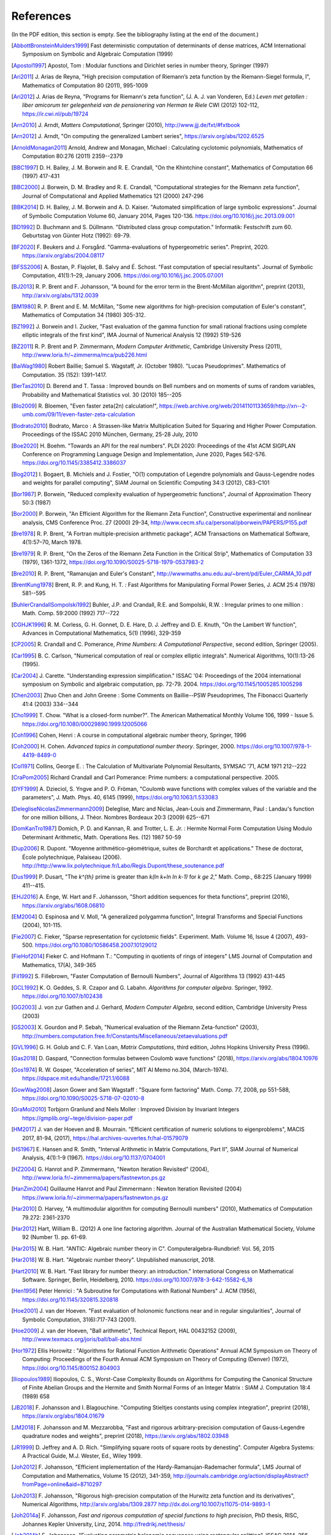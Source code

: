 References
------------

(In the PDF edition, this section is empty. See the bibliography listing at the end of the document.)

.. [AbbottBronsteinMulders1999] \Fast deterministic computation of determinants of dense matrices, ACM International Symposium on Symbolic and Algebraic Computation (1999)

.. [Apostol1997] \Apostol, Tom : Modular functions and Dirichlet series in number theory, Springer (1997)

.. [Ari2011] \J. Arias de Reyna, "High precision computation of Riemann’s zeta function by the Riemann-Siegel formula, I", Mathematics of Computation 80 (2011), 995-1009

.. [Ari2012] \J. Arias de Reyna, "Programs for Riemann's zeta function", (J. A. J. van Vonderen, Ed.) *Leven met getallen : liber amicorum ter gelegenheid van de pensionering van Herman te Riele* CWI (2012) 102-112, https://ir.cwi.nl/pub/19724

.. [Arn2010] \J. Arndt, *Matters Computational*, Springer (2010), http://www.jjj.de/fxt/#fxtbook

.. [Arn2012] \J. Arndt, "On computing the generalized Lambert series", https://arxiv.org/abs/1202.6525

.. [ArnoldMonagan2011] \Arnold, Andrew and Monagan, Michael : Calculating cyclotomic polynomials, Mathematics of Computation 80:276 (2011) 2359--2379

.. [BBC1997] \D. H. Bailey, J. M. Borwein and R. E. Crandall, "On the Khintchine constant", Mathematics of Computation 66 (1997) 417-431

.. [BBC2000] \J. Borwein, D. M. Bradley and R. E. Crandall, "Computational strategies for the Riemann zeta function", Journal of Computational and Applied Mathematics 121 (2000) 247-296

.. [BBK2014] \D. H. Bailey, J. M. Borwein and A. D. Kaiser. "Automated simplification of large symbolic expressions". Journal of Symbolic Computation Volume 60, January 2014, Pages 120-136. https://doi.org/10.1016/j.jsc.2013.09.001

.. [BD1992] \D. Buchmann and S. Düllmann. "Distributed class group computation." Informatik: Festschrift zum 60. Geburtstag von Günter Hotz (1992): 69-79.

.. [BF2020] \F. Beukers and J. Forsgård. "Gamma-evaluations of hypergeometric series". Preprint, 2020. https://arxiv.org/abs/2004.08117

.. [BFSS2006] \A. Bostan, P. Flajolet, B. Salvy and É. Schost. "Fast computation of special resultants". Journal of Symbolic Computation, 41(1):1–29, January 2006. https://doi.org/10.1016/j.jsc.2005.07.001

.. [BJ2013] \R. P. Brent and F. Johansson, "A bound for the error term in the Brent-McMillan algorithm", preprint (2013), http://arxiv.org/abs/1312.0039

.. [BM1980] \R. P. Brent and E. M. McMillan, "Some new algorithms for high-precision computation of Euler's constant", Mathematics of Computation 34 (1980) 305-312.

.. [BZ1992] \J. Borwein and I. Zucker, "Fast evaluation of the gamma function for small rational fractions using complete elliptic integrals of the first kind", IMA Journal of Numerical Analysis 12 (1992) 519-526

.. [BZ2011] \R. P. Brent and P. Zimmermann, *Modern Computer Arithmetic*, Cambridge University Press (2011), http://www.loria.fr/~zimmerma/mca/pub226.html

.. [BaiWag1980] \Robert Baillie; Samuel S. Wagstaff, Jr. (October 1980). "Lucas Pseudoprimes". Mathematics of Computation. 35 (152): 1391–1417.

.. [BerTas2010] \D. Berend and T. Tassa : Improved bounds on Bell numbers and on moments of sums of random variables, Probability and Mathematical Statistics vol. 30 (2010) 185--205

.. [Blo2009] \R. Bloemen, "Even faster zeta(2n) calculation!", https://web.archive.org/web/20141101133659/http://xn--2-umb.com/09/11/even-faster-zeta-calculation

.. [Bodrato2010] \Bodrato, Marco : A Strassen-like Matrix Multiplication Suited for Squaring and Higher Power Computation. Proceedings of the ISSAC 2010 München, Germany, 25-28 July, 2010

.. [Boe2020] \H. Boehm. "Towards an API for the real numbers". PLDI 2020: Proceedings of the 41st ACM SIGPLAN Conference on Programming Language Design and Implementation, June 2020, Pages 562-576. https://doi.org/10.1145/3385412.3386037

.. [Bog2012] \I. Bogaert, B. Michiels and J. Fostier, "O(1) computation of Legendre polynomials and Gauss-Legendre nodes and weights for parallel computing", SIAM Journal on Scientific Computing 34:3 (2012), C83-C101

.. [Bor1987] \P. Borwein, "Reduced complexity evaluation of hypergeometric functions", Journal of Approximation Theory 50:3 (1987)

.. [Bor2000] \P. Borwein, "An Efficient Algorithm for the Riemann Zeta Function", Constructive experimental and nonlinear analysis, CMS Conference Proc. 27 (2000) 29-34, http://www.cecm.sfu.ca/personal/pborwein/PAPERS/P155.pdf

.. [Bre1978] \R. P. Brent, "A Fortran multiple-precision arithmetic package", ACM Transactions on Mathematical Software, 4(1):57–70, March 1978.

.. [Bre1979] \R. P. Brent, "On the Zeros of the Riemann Zeta Function in the Critical Strip", Mathematics of Computation 33 (1979), 1361-1372, https://doi.org/10.1090/S0025-5718-1979-0537983-2

.. [Bre2010] \R. P. Brent, "Ramanujan and Euler's Constant", http://wwwmaths.anu.edu.au/~brent/pd/Euler_CARMA_10.pdf

.. [BrentKung1978] \Brent, R. P. and Kung, H. T. : Fast Algorithms for Manipulating Formal Power Series, J. ACM 25:4 (1978) 581--595

.. [BuhlerCrandallSompolski1992] \Buhler, J.P. and Crandall, R.E. and Sompolski, R.W. : Irregular primes to one million : Math. Comp. 59:2000 (1992) 717--722

.. [CGHJK1996] \R. M. Corless, G. H. Gonnet, D. E. Hare, D. J. Jeffrey and D. E. Knuth, "On the Lambert W function", Advances in Computational Mathematics, 5(1) (1996), 329-359

.. [CP2005] \R. Crandall and C. Pomerance, *Prime Numbers: A Computational Perspective*, second edition, Springer (2005).

.. [Car1995] \B. C. Carlson, "Numerical computation of real or complex elliptic integrals". Numerical Algorithms, 10(1):13-26 (1995).

.. [Car2004] \J. Carette. "Understanding expression simplification." ISSAC '04: Proceedings of the 2004 international symposium on Symbolic and algebraic computation, pp. 72-79. 2004. https://doi.org/10.1145/1005285.1005298

.. [Chen2003] \Zhuo Chen and John Greene : Some Comments on Baillie--PSW Pseudoprimes, The Fibonacci Quarterly 41:4 (2003) 334--344

.. [Cho1999] \T. Chow. "What is a closed-form number?". The American Mathematical Monthly Volume 106, 1999 - Issue 5. https://doi.org/10.1080/00029890.1999.12005066

.. [Coh1996] \Cohen, Henri : A course in computational algebraic number theory, Springer, 1996

.. [Coh2000] \H. Cohen. *Advanced topics in computational number theory*. Springer, 2000. https://doi.org/10.1007/978-1-4419-8489-0

.. [Col1971] \Collins, George E. : The Calculation of Multivariate Polynomial Resultants, SYMSAC '71, ACM 1971 212--222

.. [CraPom2005] \Richard Crandall and Carl Pomerance: Prime numbers: a computational perspective. 2005.

.. [DYF1999] \A. Dzieciol, S. Yngve and P. O. Fröman, "Coulomb wave functions with complex values of the variable and the parameters", J. Math. Phys. 40, 6145 (1999), https://doi.org/10.1063/1.533083

.. [DelegliseNicolasZimmermann2009] \Deleglise, Marc and Niclas, Jean-Louis and Zimmermann, Paul : Landau's function for one million billions, J. Théor. Nombres Bordeaux 20:3 (2009) 625--671

.. [DomKanTro1987] \Domich, P. D. and Kannan, R. and Trotter, L. E. Jr. : Hermite Normal Form Computation Using Modulo Determinant Arithmetic, Math. Operations Res. (12) 1987 50-59

.. [Dup2006] \R. Dupont. "Moyenne arithmético-géométrique, suites de Borchardt et applications." These de doctorat, École polytechnique, Palaiseau (2006). http://http://www.lix.polytechnique.fr/Labo/Regis.Dupont/these_soutenance.pdf

.. [Dus1999] \P. Dusart, "The `k^{th}` prime is greater than `k(\ln k+\ln \ln k-1)` for `k \ge 2`," Math. Comp., 68:225 (January 1999) 411--415.

.. [EHJ2016] \A. Enge, W. Hart and F. Johansson, "Short addition sequences for theta functions", preprint (2016), https://arxiv.org/abs/1608.06810

.. [EM2004] \O. Espinosa and V. Moll, "A generalized polygamma function", Integral Transforms and Special Functions (2004), 101-115.

.. [Fie2007] \C. Fieker, "Sparse representation for cyclotomic fields". Experiment. Math. Volume 16, Issue 4 (2007), 493-500. https://doi.org/10.1080/10586458.2007.10129012

.. [FieHof2014] \Fieker C. and Hofmann T.: "Computing in quotients of rings of integers" LMS Journal of Computation and Mathematics, 17(A), 349-365

.. [Fil1992] \S. Fillebrown, "Faster Computation of Bernoulli Numbers", Journal of Algorithms 13 (1992) 431-445

.. [GCL1992] \K. O. Geddes, S. R. Czapor and G. Labahn. *Algorithms for computer algebra*. Springer, 1992. https://doi.org/10.1007/b102438

.. [GG2003] \J. von zur Gathen and J. Gerhard, *Modern Computer Algebra*, second edition, Cambridge University Press (2003)

.. [GS2003] \X. Gourdon and P. Sebah, "Numerical evaluation of the Riemann Zeta-function" (2003), http://numbers.computation.free.fr/Constants/Miscellaneous/zetaevaluations.pdf

.. [GVL1996] \G. H. Golub and C. F. Van Loan, *Matrix Computations*, third edition, Johns Hopkins University Press (1996).

.. [Gas2018] \D. Gaspard, "Connection formulas between Coulomb wave functions" (2018), https://arxiv.org/abs/1804.10976

.. [Gos1974] \R. W. Gosper, "Acceleration of series", MIT AI Memo no.304, (March-1974). https://dspace.mit.edu/handle/1721.1/6088

.. [GowWag2008] \Jason Gower and Sam Wagstaff : "Square form factoring" Math. Comp. 77, 2008, pp 551-588, https://doi.org/10.1090/S0025-5718-07-02010-8

.. [GraMol2010] \Torbjorn Granlund and Niels Moller : Improved Division by Invariant Integers https://gmplib.org/~tege/division-paper.pdf

.. [HM2017] \J. van der Hoeven and B. Mourrain. "Efficient certification of numeric solutions to eigenproblems", MACIS 2017, 81-94, (2017), https://hal.archives-ouvertes.fr/hal-01579079

.. [HS1967] \E. Hansen and R. Smith, "Interval Arithmetic in Matrix Computations, Part II", SIAM Journal of Numerical Analysis, 4(1):1-9 (1967). https://doi.org/10.1137/0704001

.. [HZ2004] \G. Hanrot and P. Zimmermann, "Newton Iteration Revisited" (2004), http://www.loria.fr/~zimmerma/papers/fastnewton.ps.gz

.. [HanZim2004] \Guillaume Hanrot and Paul Zimmermann : Newton Iteration Revisited (2004) https://www.loria.fr/~zimmerma/papers/fastnewton.ps.gz

.. [Har2010] \D. Harvey,  "A multimodular algorithm for computing Bernoulli numbers" (2010), Mathematics of Computation 79.272: 2361-2370

.. [Har2012] \Hart, William B.. (2012) A one line factoring algorithm. Journal of the Australian Mathematical Society, Volume 92 (Number 1). pp. 61-69.

.. [Har2015] \W. B. Hart. "ANTIC: Algebraic number theory in C". Computeralgebra-Rundbrief: Vol. 56, 2015

.. [Har2018] \W. B. Hart. "Algebraic number theory". Unpublished manuscript, 2018.

.. [Hart2010] \W. B. Hart. "Fast library for number theory: an introduction." International Congress on Mathematical Software. Springer, Berlin, Heidelberg, 2010. https://doi.org/10.1007/978-3-642-15582-6_18

.. [Hen1956] \Peter Henrici : "A Subroutine for Computations with Rational Numbers" J. ACM (1956), https://doi.org/10.1145/320815.320818

.. [Hoe2001] \J. van der Hoeven. "Fast evaluation of holonomic functions near and in regular singularities", Journal of Symbolic Computation, 31(6):717-743 (2001).

.. [Hoe2009] \J. van der Hoeven, "Ball arithmetic", Technical Report, HAL 00432152 (2009), http://www.texmacs.org/joris/ball/ball-abs.html

.. [Hor1972] \Ellis Horowitz : "Algorithms for Rational Function Arithmetic Operations" Annual ACM Symposium on Theory of Computing:  Proceedings of the Fourth Annual ACM Symposium on Theory of Computing (Denver) (1972), https://doi.org/10.1145/800152.804903

.. [Iliopoulos1989] \Iliopoulos, C. S., Worst-Case Complexity Bounds on Algorithms for Computing the Canonical Structure of Finite Abelian Groups and the Hermite and Smith Normal Forms of an Integer Matrix : SIAM J. Computation 18:4 (1989) 658

.. [JB2018] \F. Johansson and I. Blagouchine. "Computing Stieltjes constants using complex integration", preprint (2018), https://arxiv.org/abs/1804.01679

.. [JM2018] \F. Johansson and M. Mezzarobba, "Fast and rigorous arbitrary-precision computation of Gauss-Legendre quadrature nodes and weights", preprint (2018), https://arxiv.org/abs/1802.03948

.. [JR1999] \D. Jeffrey and A. D. Rich. "Simplifying square roots of square roots by denesting". Computer Algebra Systems: A Practical Guide, M.J. Wester, Ed., Wiley 1999.

.. [Joh2012] \F. Johansson, "Efficient implementation of the Hardy-Ramanujan-Rademacher formula", LMS Journal of Computation and Mathematics, Volume 15 (2012), 341-359, http://journals.cambridge.org/action/displayAbstract?fromPage=online&aid=8710297

.. [Joh2013] \F. Johansson, "Rigorous high-precision computation of the Hurwitz zeta function and its derivatives", Numerical Algorithms, http://arxiv.org/abs/1309.2877 http://dx.doi.org/10.1007/s11075-014-9893-1

.. [Joh2014a] \F. Johansson, *Fast and rigorous computation of special functions to high precision*, PhD thesis, RISC, Johannes Kepler University, Linz, 2014. http://fredrikj.net/thesis/

.. [Joh2014b] \F. Johansson, "Evaluating parametric holonomic sequences using rectangular splitting", ISSAC 2014, 256-263. http://dx.doi.org/10.1145/2608628.2608629

.. [Joh2014c] \F. Johansson, "Efficient implementation of elementary functions in the medium-precision range", http://arxiv.org/abs/1410.7176

.. [Joh2015] \F. Johansson, "Computing Bell numbers", http://fredrikj.net/blog/2015/08/computing-bell-numbers/

.. [Joh2015b] \F. Johansson, "A fast algorithm for reversion of power series", Math. Comp. 84 (2015), 475-484, http://doi.org/10.1090/S0025-5718-2014-02857-3

.. [Joh2016] \F. Johansson, "Computing hypergeometric functions rigorously", preprint (2016), https://arxiv.org/abs/1606.06977

.. [Joh2017] \F. Johansson. "Arb: efficient arbitrary-precision midpoint-radius interval arithmetic". IEEE Transactions on Computers, vol 66, issue 8, 2017, pp. 1281-1292. https://doi.org/10.1109/TC.2017.2690633

.. [Joh2017a] \F. Johansson. "Arb: efficient arbitrary-precision midpoint-radius interval arithmetic", IEEE Transactions on Computers, 66(8):1281-1292 (2017). https://doi.org/10.1109/TC.2017.2690633

.. [Joh2017b] \F. Johansson, "Computing the Lambert W function in arbitrary-precision complex interval arithmetic", preprint (2017), https://arxiv.org/abs/1705.03266

.. [Joh2018a] \F. Johansson, "Numerical integration in arbitrary-precision ball arithmetic", preprint (2018), https://arxiv.org/abs/1802.07942

.. [Joh2018b] \F. Johansson and others, "mpmath: a Python library for arbitrary-precision floating-point arithmetic (version 1.1.0)", December 2018. http://mpmath.org/

.. [JvdP2002] \M. J. Jacobson Jr. and A. J. van der Poorten. "Computational aspects of NUCOMP." In International Algorithmic Number Theory Symposium, pp. 120-133. Berlin, Heidelberg: Springer Berlin Heidelberg, 2002.

.. [Kahan1991] \Kahan, William: Computing a Real Cube Root. https://csclub.uwaterloo.ca/~pbarfuss/qbrt.pdf

.. [KanBac1979] \Kannan, R. and Bachem, A. : Polynomial algorithms for computing and the Smith and Hermite normal forms of an integer matrix, SIAM J. Computation vol. 9 (1979) 499--507

.. [Kar1998] \E. A. Karatsuba, "Fast evaluation of the Hurwitz zeta function and Dirichlet L-series", Problems of Information Transmission 34:4 (1998), 342-353, http://www.mathnet.ru/php/archive.phtml?wshow=paper&jrnid=ppi&paperid=425&option_lang=eng

.. [Knu1997] \Knuth, D. E. The Art of Computer Programming, volume 2: Seminumerical algorithms, 1997

.. [Kob2010] \A. Kobel, "Certified Complex Numerical Root Finding", Seminar on Computational Geometry and Geometric Computing (2010), http://www.mpi-inf.mpg.de/departments/d1/teaching/ss10/Seminar_CGGC/Slides/02_Kobel_NRS.pdf

.. [Kri2013] \A. Krishnamoorthy and D. Menon, "Matrix Inversion Using Cholesky Decomposition" Proc. of the International Conference on Signal Processing Algorithms, Architectures, Arrangements, and Applications (SPA-2013), pp. 70-72, 2013.

.. [Leh1970] \R. S. Lehman, "On the Distribution of Zeros of the Riemann Zeta-Function", Proc. of the London Mathematical Society 20(3) (1970), 303-320, https://doi.org/10.1112/plms/s3-20.2.303

.. [LukPatWil1996] \R. F. Lukes and C. D. Patterson and H. C. Williams "Some results on pseudosquares" Math. Comp. 1996, no. 65, 361--372

.. [MP2006] \M. Monagan and R. Pearce. "Rational simplification modulo a polynomial ideal". Proceedings of the 2006 international symposium on Symbolic and algebraic computation - ISSAC '06. https://doi.org/10.1145/1145768.1145809

.. [MPFR2012] The MPFR team, "MPFR Algorithms" (2012), http://www.mpfr.org/algo.html

.. [MasRob1996] \J. Massias and G. Robin, "Bornes effectives pour certaines fonctions concernant les nombres premiers," J. Theorie Nombres Bordeaux, 8 (1996) 215-242.

.. [Mic2007] \N. Michel, "Precise Coulomb wave functions for a wide range of complex l, eta and z", Computer Physics Communications, Volume 176, Issue 3, (2007), 232-249, https://doi.org/10.1016/j.cpc.2006.10.004

.. [Miy2010] \S. Miyajima, "Fast enclosure for all eigenvalues in generalized eigenvalue problems", Journal of Computational and Applied Mathematics, 233 (2010), 2994-3004, https://dx.doi.org/10.1016/j.cam.2009.11.048

.. [Mos1971] \J. Moses. "Algebraic simplification - a guide for the perplexed". Proceedings of the second ACM symposium on Symbolic and algebraic manipulation (1971), 282-304. https://doi.org/10.1145/362637.362648

.. [Mul2000] \Thom Mulders : On Short Multiplications and Divisions, AAECC vol. 11 (2000) 69--88

.. [NIST2012] National Institute of Standards and Technology, *Digital Library of Mathematical Functions* (2012), http://dlmf.nist.gov/

.. [NakTurWil1997] \Nakos, George and Turner, Peter and Williams, Robert : Fraction-free algorithms for linear and polynomial equations, ACM SIGSAM Bull. 31 (1997) 3 11--19

.. [Olv1997] \F. Olver, *Asymptotics and special functions*, AKP Classics, AK Peters Ltd., Wellesley, MA, 1997. Reprint of the 1974 original.

.. [PP2010] \K. H. Pilehrood and T. H. Pilehrood. "Series acceleration formulas for beta values", Discrete Mathematics and Theoretical Computer Science, DMTCS, 12 (2) (2010), 223-236, https://hal.inria.fr/hal-00990465/

.. [PS1973] \M. S. Paterson and L. J. Stockmeyer, "On the number of nonscalar multiplications necessary to evaluate polynomials", SIAM J. Comput (1973)

.. [PS1991] \G. Pittaluga and L. Sacripante, "Inequalities for the zeros of the Airy functions", SIAM J. Math. Anal. 22:1 (1991), 260-267.

.. [Paterson1973] \Michael S. Paterson and Larry J. Stockmeyer : On the number of nonscalar multiplications necessary to evaluate polynomials, SIAM Journal on Computing (1973)

.. [PernetStein2010] \Pernet, C. and Stein, W. : Fast computation of Hermite normal forms of random integer matrices ,J. Number Theory 130:17 (2010) 1675--1683

.. [Pet1999] \K. Petras, "On the computation of the Gauss-Legendre quadrature formula with a given precision", Journal of Computational and Applied Mathematics 112 (1999), 253-267

.. [Pla2011] \D. J. Platt, "Computing degree 1 L-functions rigorously", Ph.D. Thesis, University of Bristol (2011), https://people.maths.bris.ac.uk/~madjp/thesis5.pdf

.. [Pla2017] \D. J. Platt, "Isolating some non-trivial zeros of zeta", Mathematics of Computation 86 (2017), 2449-2467, https://doi.org/10.1090/mcom/3198

.. [RF1994] \D. Richardson and J. Fitch. "The identity problem for elementary functions and constants". ISSAC '94: Proceedings of the international symposium on Symbolic and algebraic computation, August 1994, 285-290. https://doi.org/10.1145/190347.190429

.. [Rad1973] \H. Rademacher, *Topics in analytic number theory*, Springer, 1973.

.. [Rademacher1937] \Rademacher, Hans : On the partition function `p(n)` Proc. London Math. Soc vol. 43 (1937) 241--254

.. [Ric1992] \D. Richardson. "The elementary constant problem". ISSAC '92: Papers from the international symposium on Symbolic and algebraic computation, August 1992, 108-116. https://doi.org/10.1145/143242.143284

.. [Ric1995] \D. Richardson. "A simplified method of recognizing zero among elementary constants". ISSAC '95: Proceedings of the 1995 international symposium on Symbolic and algebraic computation, April 1995, 104-109. https://doi.org/10.1145/220346.220360

.. [Ric1997] \D. Richardson. "How to recognize zero". Journal of Symbolic Computation 24.6 (1997): 627-645. https://doi.org/10.1006/jsco.1997.0157

.. [Ric2007] \D. Richardson. "Zero tests for constants in simple scientific computation". Mathematics in Computer Science volume 1, pages 21-37 (2007). https://doi.org/10.1007/s11786-007-0002-x

.. [Ric2009] \D. Richardson. "Recognising zero among implicitly defined elementary numbers". Preprint, 2009.

.. [RosSch1962] \Rosser, J. Barkley; Schoenfeld, Lowell: Approximate formulas for some functions of prime numbers. Illinois J. Math. 6 (1962), no. 1, 64--94.

.. [Rum2010] \S. M. Rump, "Verification methods: Rigorous results using floating-point arithmetic", Acta Numerica 19 (2010), 287-449.

.. [Smi2001] \D. M. Smith, "Algorithm: Fortran 90 Software for Floating-Point Multiple Precision Arithmetic, Gamma and Related Functions", Transactions on Mathematical Software 27 (2001) 377-387, http://myweb.lmu.edu/dmsmith/toms2001.pdf

.. [SorWeb2016] \Sorenson, Jonathan and Webster, Jonathan : Strong pseudoprimes to twelve prime bases. Math. Comp. 86 (2017), 985-1003, https://doi.org/10.1090/mcom/3134

.. [Ste2002] \A. Steel. "A new scheme for computing with algebraically closed fields". In: Fieker C., Kohel D.R. (eds) Algorithmic Number Theory. ANTS 2002. Lecture Notes in Computer Science, vol 2369. Springer, Berlin, Heidelberg. https://doi.org/10.1007/3-540-45455-1_38

.. [Ste2010] \A. Steel. "Computing with algebraically closed fields". Journal of Symbolic Computation 45 (2010) 342-372. https://doi.org/10.1016/j.jsc.2009.09.005

.. [Stehle2010] \Stehlé, Damien : Floating-Point LLL: Theoretical and Practical Aspects, in Nguyen, Phong Q. and Vallée, Brigitte : The LLL Algorithm: Survey and Applications (2010) 179--213

.. [Stein2007] \Stein, William A.: Modular forms, a computational approach. American Mathematical Society. 2007

.. [StoMul1998] \Storjohann, Arne and Mulders, Thom : Fast algorithms for linear algebra modulo :math:`N` : Algorithms---{ESA} '98 (Venice), Lecture Notes in Comput. Sci. 1461 139--150

.. [Str1997] \A. Strzebonski. "Computing in the field of complex algebraic numbers". Journal of Symbolic Computation (1997) 24, 647-656. https://doi.org/10.1006/jsco.1997.0158

.. [Str2012] \A. Strzebonski. "Real root isolation for exp-log-arctan functions". Journal of Symbolic Computation 47 (2012) 282–314. https://doi.org/10.1016/j.jsc.2011.11.004

.. [Sut2007] \A. V. Sutherland. "Order computations in generic groups." PhD diss., Massachusetts Institute of Technology, 2007.

.. [Tak2000] \D. Takahashi, "A fast algorithm for computing large Fibonacci numbers", Information Processing Letters 75 (2000) 243-246, http://www.ii.uni.wroc.pl/~lorys/IPL/article75-6-1.pdf

.. [ThullYap1990] \Thull, K. and Yap, C. : A Unified Approach to HGCD Algorithms for Polynomials and Integers, (1990)

.. [Tre2008] \L. N. Trefethen, "Is Gauss Quadrature Better than Clenshaw-Curtis?", SIAM Review, 50:1 (2008), 67-87, https://doi.org/10.1137/060659831

.. [Tru2011] \T. S. Trudgian, "Improvements to Turing's method", Mathematics of Computation 80 (2011), 2259-2279, https://doi.org/10.1090/S0025-5718-2011-02470-1

.. [Tru2014] \T. S. Trudgian, "An improved upper bound for the argument of the Riemann zeta-function on the critical line II", Journal of Number Theory 134 (2014), 280-292, https://doi.org/10.1016/j.jnt.2013.07.017

.. [Tur1953] \A. M. Turing, "Some Calculations of the Riemann Zeta-Function", Proc. of the London Mathematical Society 3(3) (1953), 99-117, https://doi.org/10.1112/plms/s3-3.1.99

.. [Villard2007] \Villard, Gilles :  Certification of the QR Factor R and of Lattice Basis Reducedness, In proceedings of ACM International Symposium on Symbolic and Algebraic Computation (2007) 361--368 ACM Press.

.. [WaktinsZeitlin1993] \Watkins, W. and Zeitlin, J. : The minimal polynomial of `\cos(2\pi/n)` The American Mathematical Monthly 100:5 (1993) 471--474

.. [Wei2000] \A. Weilert, "(1+i)-ary GCD computation in Z[i] as an analogue to the binary GCD algorithm", Journal of Symbolic Computation 30.5 (2000): 605-617, https://doi.org/10.1006/jsco.2000.0422

.. [Whiteman1956] \Whiteman, A. L. : A sum connected with the series for the partition function, Pacific Journal of Mathematics 6:1 (1956) 159--176

.. [Zip1985] \R. Zippel. "Simplification of expressions involving radicals". Journal of Symbolic Computation (1985) 1, 189-210. https://doi.org/10.1016/S0747-7171(85)80014-6

.. [vHP2012] \M. van Hoeij and V. Pal. "Isomorphisms of algebraic number fields". Journal de Théorie des Nombres de Bordeaux, Vol. 24, No. 2 (2012), pp. 293-305. https://doi.org/10.2307/43973105

.. [vdH1995] \J. van der Hoeven, "Automatic numerical expansions". Proc. of the conference Real numbers and computers (1995), 261-274. https://www.texmacs.org/joris/ane/ane-abs.html

.. [vdH2006] \J. van der Hoeven, "Computations with effective real numbers". Theoretical Computer Science, Volume 351, Issue 1, 14 February 2006, Pages 52-60. https://doi.org/10.1016/j.tcs.2005.09.060

All referenced works: [AbbottBronsteinMulders1999]_, [Apostol1997]_, [Ari2011]_, [Ari2012]_, [Arn2010]_, [Arn2012]_, [ArnoldMonagan2011]_, [BBC1997]_, [BBC2000]_, [BBK2014]_, [BD1992]_, [BF2020]_, [BFSS2006]_, [BJ2013]_, [BM1980]_, [BZ1992]_, [BZ2011]_, [BaiWag1980]_, [BerTas2010]_, [Blo2009]_, [Bodrato2010]_, [Boe2020]_, [Bog2012]_, [Bor1987]_, [Bor2000]_, [Bre1978]_, [Bre1979]_, [Bre2010]_, [BrentKung1978]_, [BuhlerCrandallSompolski1992]_, [CGHJK1996]_, [CP2005]_, [Car1995]_, [Car2004]_, [Chen2003]_, [Cho1999]_, [Coh1996]_, [Coh2000]_, [Col1971]_, [CraPom2005]_, [DYF1999]_, [DelegliseNicolasZimmermann2009]_, [DomKanTro1987]_, [Dup2006]_, [Dus1999]_, [EHJ2016]_, [EM2004]_, [Fie2007]_, [FieHof2014]_, [Fil1992]_, [GCL1992]_, [GG2003]_, [GS2003]_, [GVL1996]_, [Gas2018]_, [Gos1974]_, [GowWag2008]_, [GraMol2010]_, [HM2017]_, [HS1967]_, [HZ2004]_, [HanZim2004]_, [Har2010]_, [Har2012]_, [Har2015]_, [Har2018]_, [Hart2010]_, [Hen1956]_, [Hoe2001]_, [Hoe2009]_, [Hor1972]_, [Iliopoulos1989]_, [JB2018]_, [JM2018]_, [JR1999]_, [Joh2012]_, [Joh2013]_, [Joh2014a]_, [Joh2014b]_, [Joh2014c]_, [Joh2015]_, [Joh2015b]_, [Joh2016]_, [Joh2017]_, [Joh2017a]_, [Joh2017b]_, [Joh2018a]_, [Joh2018b]_, [JvdP2002]_, [Kahan1991]_, [KanBac1979]_, [Kar1998]_, [Knu1997]_, [Kob2010]_, [Kri2013]_, [Leh1970]_, [LukPatWil1996]_, [MP2006]_, [MPFR2012]_, [MasRob1996]_, [Mic2007]_, [Miy2010]_, [Mos1971]_, [Mul2000]_, [NIST2012]_, [NakTurWil1997]_, [Olv1997]_, [PP2010]_, [PS1973]_, [PS1991]_, [Paterson1973]_, [PernetStein2010]_, [Pet1999]_, [Pla2011]_, [Pla2017]_, [RF1994]_, [Rad1973]_, [Rademacher1937]_, [Ric1992]_, [Ric1995]_, [Ric1997]_, [Ric2007]_, [Ric2009]_, [RosSch1962]_, [Rum2010]_, [Smi2001]_, [SorWeb2016]_, [Ste2002]_, [Ste2010]_, [Stehle2010]_, [Stein2007]_, [Sut2007]_, [StoMul1998]_, [Str1997]_, [Str2012]_, [Tak2000]_, [ThullYap1990]_, [Tre2008]_, [Tru2011]_, [Tru2014]_, [Tur1953]_, [Villard2007]_, [WaktinsZeitlin1993]_, [Wei2000]_, [Whiteman1956]_, [Zip1985]_, [vHP2012]_, [vdH1995]_, [vdH2006]_
